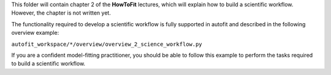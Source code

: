 This folder will contain chapter 2 of the **HowToFit** lectures, which will explain
how to build a scientific workflow. However, the chapter is not written yet.

The functionality required to develop a scientific workflow is fully supported in autofit and described in the
following overview example:

``autofit_workspace/*/overview/overview_2_science_workflow.py``

If you are a confident model-fitting practitioner, you should be able to follow this example to perform the tasks
required to build a scientific workflow.